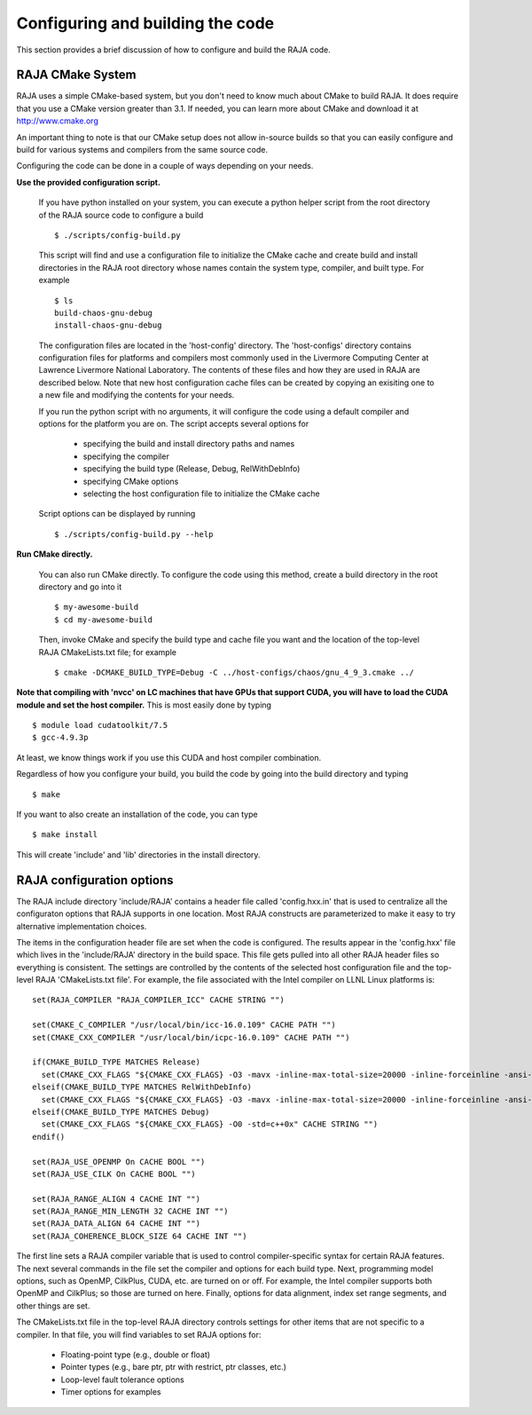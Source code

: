 .. #######################################################################
.. #
.. # Copyright (c) 2016, Lawrence Livermore National Security, LLC.
.. #
.. # Produced at the Lawrence Livermore National Laboratory.
.. #
.. # All rights reserved.
.. #
.. # This source code cannot be distributed without permission and
.. # further review from Lawrence Livermore National Laboratory.
.. #
.. #######################################################################


===================================
Configuring and building the code
===================================

This section provides a brief discussion of how to configure and build
the RAJA code.

RAJA CMake System
-----------------

RAJA uses a simple CMake-based system, but you don't need to know much 
about CMake to build RAJA. It does require that you use a CMake version 
greater than 3.1. If needed, you can learn more about CMake and download
it at `<http://www.cmake.org>`_

An important thing to note is that our CMake setup does not allow
in-source builds so that you can easily configure and build for various
systems and compilers from the same source code.

Configuring the code can be done in a couple of ways depending on your needs.

**Use the provided configuration script.**

  If you have python installed on your system, you can execute a
  python helper script from the root directory of the RAJA source code
  to configure a build ::

    $ ./scripts/config-build.py

  This script will find and use a configuration file to initialize the
  CMake cache and create build and install directories in the RAJA root
  directory whose names contain the system type, compiler, and built type. 
  For example ::

    $ ls
    build-chaos-gnu-debug 
    install-chaos-gnu-debug 

  The configuration files are located in the 'host-config' directory. 
  The 'host-configs' directory contains configuration files for platforms
  and compilers most commonly used in the Livermore Computing Center at
  Lawrence Livermore National Laboratory. The contents of these files and
  how they are used in RAJA are described below. Note that new host 
  configuration cache files can be created by copying an exisiting one 
  to a new file and modifying the contents for your needs.

  If you run the python script with no arguments, it will configure the
  code using a default compiler and options for the platform you are on.
  The script accepts several options for

    * specifying the build and install directory paths and names
    * specifying the compiler
    * specifying the build type (Release, Debug, RelWithDebInfo)
    * specifying CMake options
    * selecting the host configuration file to initialize the CMake cache

  Script options can be displayed by running ::

    $ ./scripts/config-build.py --help

**Run CMake directly.**

  You can also run CMake directly. To configure the code using this method,
  create a build directory in the root directory and go into it ::

    $ my-awesome-build
    $ cd my-awesome-build

  Then, invoke CMake and specify the build type and cache file you want and
  the location of the top-level RAJA CMakeLists.txt file; for example ::

    $ cmake -DCMAKE_BUILD_TYPE=Debug -C ../host-configs/chaos/gnu_4_9_3.cmake ../

**Note that compiling with 'nvcc' on LC machines that have GPUs that support 
CUDA, you will have to load the CUDA module and set the host compiler.** This
is most easily done by typing ::

  $ module load cudatoolkit/7.5
  $ gcc-4.9.3p

At least, we know things work if you use this CUDA and host compiler 
combination.

Regardless of how you configure your build, you build the code by going into 
the build directory and typing ::

  $ make

If you want to also create an installation of the code, you can type ::

  $ make install

This will create 'include' and 'lib' directories in the install directory.



RAJA configuration options
---------------------------

The RAJA include directory 'include/RAJA' contains a header file 
called 'config.hxx.in' that is used to centralize all the configuraton
options that RAJA supports in one location. Most RAJA constructs are 
parameterized to make it easy to try alternative implementation choices.

The items in the configuration header file are set when the code is 
configured. The results appear in the 'config.hxx' file which lives in 
the 'include/RAJA' directory in the build space. This file gets pulled into
all other RAJA header files so everything is consistent. The settings are 
controlled by the contents of the selected host configuration
file and the top-level RAJA 'CMakeLists.txt file'. For example, the file
associated with the Intel compiler on LLNL Linux platforms is: ::

  set(RAJA_COMPILER "RAJA_COMPILER_ICC" CACHE STRING "")

  set(CMAKE_C_COMPILER "/usr/local/bin/icc-16.0.109" CACHE PATH "")
  set(CMAKE_CXX_COMPILER "/usr/local/bin/icpc-16.0.109" CACHE PATH "")

  if(CMAKE_BUILD_TYPE MATCHES Release)
    set(CMAKE_CXX_FLAGS "${CMAKE_CXX_FLAGS} -O3 -mavx -inline-max-total-size=20000 -inline-forceinline -ansi-alias -std=c++0x" CACHE STRING "")
  elseif(CMAKE_BUILD_TYPE MATCHES RelWithDebInfo)
    set(CMAKE_CXX_FLAGS "${CMAKE_CXX_FLAGS} -O3 -mavx -inline-max-total-size=20000 -inline-forceinline -ansi-alias -std=c++0x" CACHE STRING "")
  elseif(CMAKE_BUILD_TYPE MATCHES Debug)
    set(CMAKE_CXX_FLAGS "${CMAKE_CXX_FLAGS} -O0 -std=c++0x" CACHE STRING "")
  endif()

  set(RAJA_USE_OPENMP On CACHE BOOL "")
  set(RAJA_USE_CILK On CACHE BOOL "")

  set(RAJA_RANGE_ALIGN 4 CACHE INT "")
  set(RAJA_RANGE_MIN_LENGTH 32 CACHE INT "")
  set(RAJA_DATA_ALIGN 64 CACHE INT "")
  set(RAJA_COHERENCE_BLOCK_SIZE 64 CACHE INT "")

The first line sets a RAJA compiler variable that is used to control 
compiler-specific syntax for certain RAJA features. The next several 
commands in the file set the compiler and options for each build type. 
Next, programming model options, such as OpenMP, CilkPlus, CUDA, etc. are 
turned on or off. For example, the Intel compiler supports both OpenMP and 
CilkPlus; so those are turned on here. Finally, options for data alignment, 
index set range segments, and other things are set.

The CMakeLists.txt file in the top-level RAJA directory controls settings 
for other items that are not specific to a compiler. In that file, you will 
find variables to set RAJA options for: 

  * Floating-point type (e.g., double or float)
  * Pointer types (e.g., bare ptr, ptr with restrict, ptr classes, etc.)
  * Loop-level fault tolerance options
  * Timer options for examples
